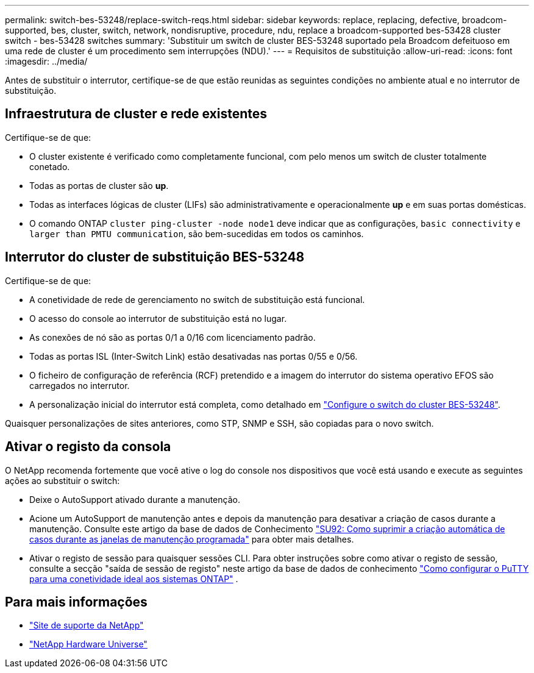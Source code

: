 ---
permalink: switch-bes-53248/replace-switch-reqs.html 
sidebar: sidebar 
keywords: replace, replacing, defective, broadcom-supported, bes, cluster, switch, network, nondisruptive, procedure, ndu, replace a broadcom-supported bes-53428 cluster switch - bes-53428 switches 
summary: 'Substituir um switch de cluster BES-53248 suportado pela Broadcom defeituoso em uma rede de cluster é um procedimento sem interrupções (NDU).' 
---
= Requisitos de substituição
:allow-uri-read: 
:icons: font
:imagesdir: ../media/


[role="lead"]
Antes de substituir o interrutor, certifique-se de que estão reunidas as seguintes condições no ambiente atual e no interrutor de substituição.



== Infraestrutura de cluster e rede existentes

Certifique-se de que:

* O cluster existente é verificado como completamente funcional, com pelo menos um switch de cluster totalmente conetado.
* Todas as portas de cluster são *up*.
* Todas as interfaces lógicas de cluster (LIFs) são administrativamente e operacionalmente *up* e em suas portas domésticas.
* O comando ONTAP `cluster ping-cluster -node node1` deve indicar que as configurações, `basic connectivity` e `larger than PMTU communication`, são bem-sucedidas em todos os caminhos.




== Interrutor do cluster de substituição BES-53248

Certifique-se de que:

* A conetividade de rede de gerenciamento no switch de substituição está funcional.
* O acesso do console ao interrutor de substituição está no lugar.
* As conexões de nó são as portas 0/1 a 0/16 com licenciamento padrão.
* Todas as portas ISL (Inter-Switch Link) estão desativadas nas portas 0/55 e 0/56.
* O ficheiro de configuração de referência (RCF) pretendido e a imagem do interrutor do sistema operativo EFOS são carregados no interrutor.
* A personalização inicial do interrutor está completa, como detalhado em link:configure-install-initial.html["Configure o switch do cluster BES-53248"].


Quaisquer personalizações de sites anteriores, como STP, SNMP e SSH, são copiadas para o novo switch.



== Ativar o registo da consola

O NetApp recomenda fortemente que você ative o log do console nos dispositivos que você está usando e execute as seguintes ações ao substituir o switch:

* Deixe o AutoSupport ativado durante a manutenção.
* Acione um AutoSupport de manutenção antes e depois da manutenção para desativar a criação de casos durante a manutenção. Consulte este artigo da base de dados de Conhecimento https://kb.netapp.com/Support_Bulletins/Customer_Bulletins/SU92["SU92: Como suprimir a criação automática de casos durante as janelas de manutenção programada"^] para obter mais detalhes.
* Ativar o registo de sessão para quaisquer sessões CLI. Para obter instruções sobre como ativar o registo de sessão, consulte a secção "saída de sessão de registo" neste artigo da base de dados de conhecimento https://kb.netapp.com/on-prem/ontap/Ontap_OS/OS-KBs/How_to_configure_PuTTY_for_optimal_connectivity_to_ONTAP_systems["Como configurar o PuTTY para uma conetividade ideal aos sistemas ONTAP"^] .




== Para mais informações

* https://mysupport.netapp.com/["Site de suporte da NetApp"^]
* https://hwu.netapp.com/Home/Index["NetApp Hardware Universe"^]

